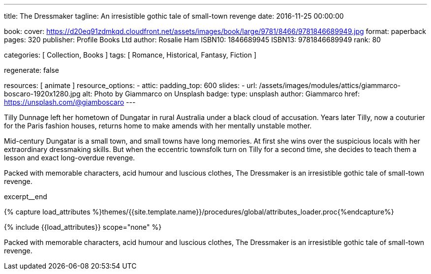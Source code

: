 ---
title:                                  The Dressmaker
tagline:                                An irresistible gothic tale of small-town revenge
date:                                   2016-11-25 00:00:00

book:
  cover:                                https://d20eq91zdmkqd.cloudfront.net/assets/images/book/large/9781/8466/9781846689949.jpg
  format:                               paperback
  pages:                                320
  publisher:                            Profile Books Ltd
  author:                               Rosalie Ham
  ISBN10:                               1846689945
  ISBN13:                               9781846689949
  rank:                                 80

categories:                             [ Collection, Books ]
tags:                                   [ Romance, Historical,  Fantasy, Fiction ]

regenerate:                             false

resources:                              [ animate ]
resource_options:
  - attic:
      padding_top:                      600
      slides:
        - url:                          /assets/images/modules/attics/giammarco-boscaro-1920x1280.jpg
          alt:                          Photo by Giammarco on Unsplash
          badge:
            type:                       unsplash
            author:                     Giammarco
            href:                       https://unsplash.com/@giamboscaro
---

// Page Initializer
// =============================================================================
// Enable the Liquid Preprocessor
:page-liquid:

// Set (local) page attributes here
// -----------------------------------------------------------------------------
// :page--attr:                         <attr-value>

// Place an excerpt at the most top position
// -----------------------------------------------------------------------------
// image:{{page.book.cover}}[width=200, role="mr-4 float-left"]

Tilly Dunnage left her hometown of Dungatar in rural Australia under a black
cloud of accusation. Years later Tilly, now a couturier for the Paris fashion
houses, returns home to make amends with her mentally unstable mother.

Mid-century Dungatar is a small town, and small towns have long memories.
At first she wins over the suspicious locals with her extraordinary
dressmaking skills. But when the eccentric townsfolk turn on Tilly for a
second time, she decides to teach them a lesson and exact long-overdue
revenge.

Packed with memorable characters, acid humour and luscious clothes,
The Dressmaker is an irresistible gothic tale of small-town revenge.

excerpt__end

//  Load Liquid procedures
// -----------------------------------------------------------------------------
{% capture load_attributes %}themes/{{site.template.name}}/procedures/global/attributes_loader.proc{%endcapture%}

// Load page attributes
// -----------------------------------------------------------------------------
{% include {{load_attributes}} scope="none" %}


// Page content
// ~~~~~~~~~~~~~~~~~~~~~~~~~~~~~~~~~~~~~~~~~~~~~~~~~~~~~~~~~~~~~~~~~~~~~~~~~~~~~

// Include sub-documents (if any)
// -----------------------------------------------------------------------------

[[readmore]]
Packed with memorable characters, acid humour and luscious clothes,
The Dressmaker is an irresistible gothic tale of small-town revenge.
